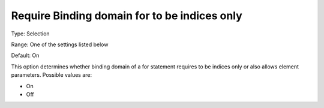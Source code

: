 

.. _Options_Backward_Compatibility_-_Require_binding_domain_for_to_be_indices_only:


Require Binding domain for to be indices only
=============================================



Type:	Selection	

Range:	One of the settings listed below	

Default:	On



This option determines whether binding domain of a for statement requires to be indices only or also allows element parameters. Possible values are:



*	On
*	Off












